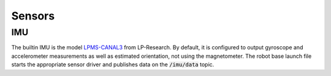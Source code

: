 #######
Sensors
#######

IMU
***

The builtin IMU is the model `LPMS-CANAL3`_ from LP-Research.
By default, it is configured to output gyroscope and accelerometer measurements as well as estimated orientation, not using the magnetometer.
The robot base launch file starts the appropriate sensor driver and publishes data on the :code:`/imu/data` topic.

.. _`LPMS-CANAL3`: https://www.lp-research.com/products/inertial-measurement-units-imu/lpms-al3-9-axis-imu-sensor/
